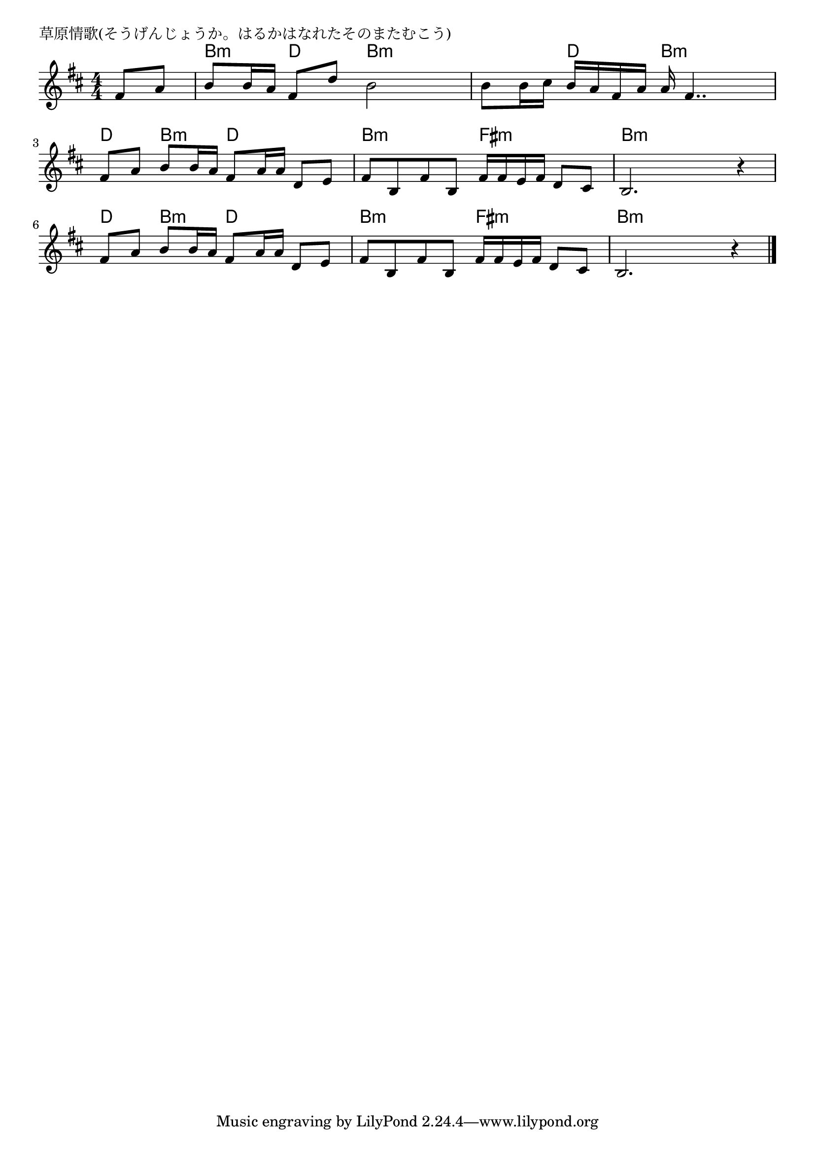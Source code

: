 \version "2.18.2"

% 草原情歌(そうげんじょうか。はるかはなれたそのまたむこう)

\header {
piece = "草原情歌(そうげんじょうか。はるかはなれたそのまたむこう)"
}

melody =
\relative c' {
\key b \minor
\time 4/4
\set Score.tempoHideNote = ##t
\tempo 4=70
\numericTimeSignature
\partial 4
%
fis8 a |
b b16 a fis8 d' b2 |
b8 b16 cis b a fis a a fis4.. |
\break
fis8 a b b16 a fis8 a16 a d,8 e |
fis b, fis' b, fis'16 fis e fis d8 cis |
b2. r4 |
\break
fis'8 a b b16 a fis8 a16 a d,8 e |
fis b, fis' b, fis'16 fis e fis d8 cis |
b2. r4 |




\bar "|."
}
\score {
<<
\chords {
\set noChordSymbol = ""
\set chordChanges=##t
%%
r4 b:m d b:m b:m b:m d b:m b:m
d b:m d d b:m b:m fis:m fis:m b:m b:m b:m b:m
d b:m d d b:m b:m fis:m fis:m b:m b:m b:m b:m

}
\new Staff {\melody}
>>
\layout {
line-width = #190
indent = 0\mm
}
\midi {}
}